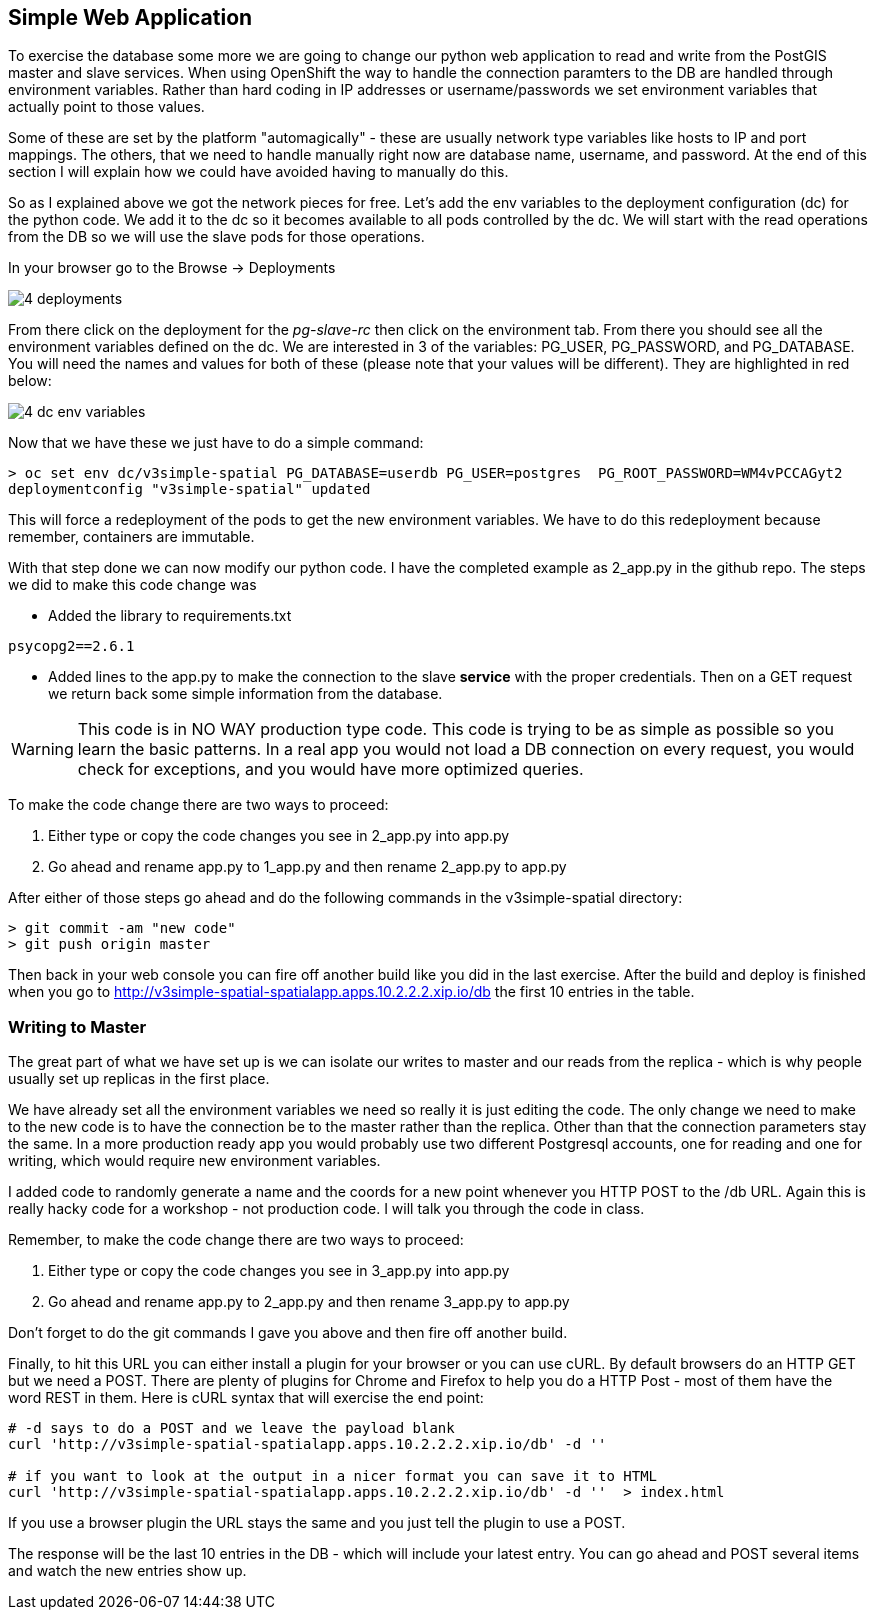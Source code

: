 == Simple Web Application

To exercise the database some more we are going to change our python web application to read and write from the PostGIS master and slave services. When using OpenShift the way to handle the connection paramters to the DB are handled through environment variables. Rather than hard coding in IP addresses or username/passwords we set environment variables that actually point to those values.

Some of these are set by the platform "automagically" - these are usually network type variables like hosts to IP and port mappings. The others, that we need to handle manually right now are database name, username, and password. At the end of this section I will explain how we could have avoided having to manually do this.

So as I explained above we got the network pieces for free. Let's add the env variables to the deployment configuration (dc) for the python code. We add it to the dc so it becomes available to all pods controlled by the dc. We will start with the read operations from the DB so we will use the slave pods for those operations.

In your browser go to the Browse -> Deployments

image::images/common/4_deployments.png[]

From there click on the deployment for the _pg-slave-rc_ then click on the environment tab. From there you should see all the environment variables defined on the dc. We are interested in 3 of the variables: PG_USER, PG_PASSWORD, and PG_DATABASE. You will need the names and values for both of these (please note that your values will be different). They are highlighted in red below:

image::images/common/4_dc_env_variables.png[]

Now that we have these we just have to do a simple command:

[source, bash]
----

> oc set env dc/v3simple-spatial PG_DATABASE=userdb PG_USER=postgres  PG_ROOT_PASSWORD=WM4vPCCAGyt2
deploymentconfig "v3simple-spatial" updated

----

This will force a redeployment of the pods to get the new environment variables. We have to do this redeployment because remember, containers are immutable.

With that step done we can now modify our python code. I have the completed example as 2_app.py in the github repo. The steps we did to make this code change was

* Added the library to requirements.txt
[source, bash]
----
psycopg2==2.6.1

----

* Added lines to the app.py to make the connection to the slave *service* with the proper credentials. Then on a GET request we return back some simple information from the database.

WARNING: This code is in NO WAY production type code. This code is trying to be as simple as possible so you learn the basic patterns. In a real app you would not load a DB connection on every request, you would check for exceptions, and you would have more optimized queries.

To make the code change there are two ways to proceed:

1. Either type or copy the code changes you see in 2_app.py into app.py
2. Go ahead and rename app.py to 1_app.py and then rename 2_app.py to app.py

After either of those steps go ahead and do the following commands in the v3simple-spatial directory:

[source, bash]
----

> git commit -am "new code"
> git push origin master

----

Then back in your web console you can fire off another build like you did in the last exercise. After the build and deploy is finished when you go to http://v3simple-spatial-spatialapp.apps.10.2.2.2.xip.io/db  the first 10 entries in the table.

=== Writing to Master

The great part of what we have set up is we can isolate our writes to master and our reads from the replica - which is why people usually set up replicas in the first place.

We have already set all the environment variables we need so really it is just editing the code. The only change we need to make to the new code is to have the connection be to the master rather than the replica. Other than that the connection parameters stay the same. In a more production ready app you would probably use two different Postgresql accounts, one for reading and one for writing, which would require new environment variables.

I added code to randomly generate a name and the coords for a new point whenever you HTTP POST to the /db URL. Again this is really hacky code for a workshop - not production code. I will talk you through the code in class.

Remember, to make the code change there are two ways to proceed:

1. Either type or copy the code changes you see in 3_app.py into app.py
2. Go ahead and rename app.py to 2_app.py and then rename 3_app.py to app.py

Don't forget to do the git commands I gave you above and then fire off another build.

Finally, to hit this URL you can either install a plugin for your browser or you can use cURL. By default browsers do an HTTP GET but we need a POST. There are plenty of plugins for Chrome and Firefox to help you do a HTTP Post - most of them have the word REST in them. Here is cURL syntax that will exercise the end point:

[source, bash]
----

# -d says to do a POST and we leave the payload blank
curl 'http://v3simple-spatial-spatialapp.apps.10.2.2.2.xip.io/db' -d ''

# if you want to look at the output in a nicer format you can save it to HTML
curl 'http://v3simple-spatial-spatialapp.apps.10.2.2.2.xip.io/db' -d ''  > index.html


----

If you use a browser plugin the URL stays the same and you just tell the plugin to use a POST.

The response will be the last 10 entries in the DB - which will include your latest entry. You can go ahead and POST several items and watch the new entries show up.


<<<
